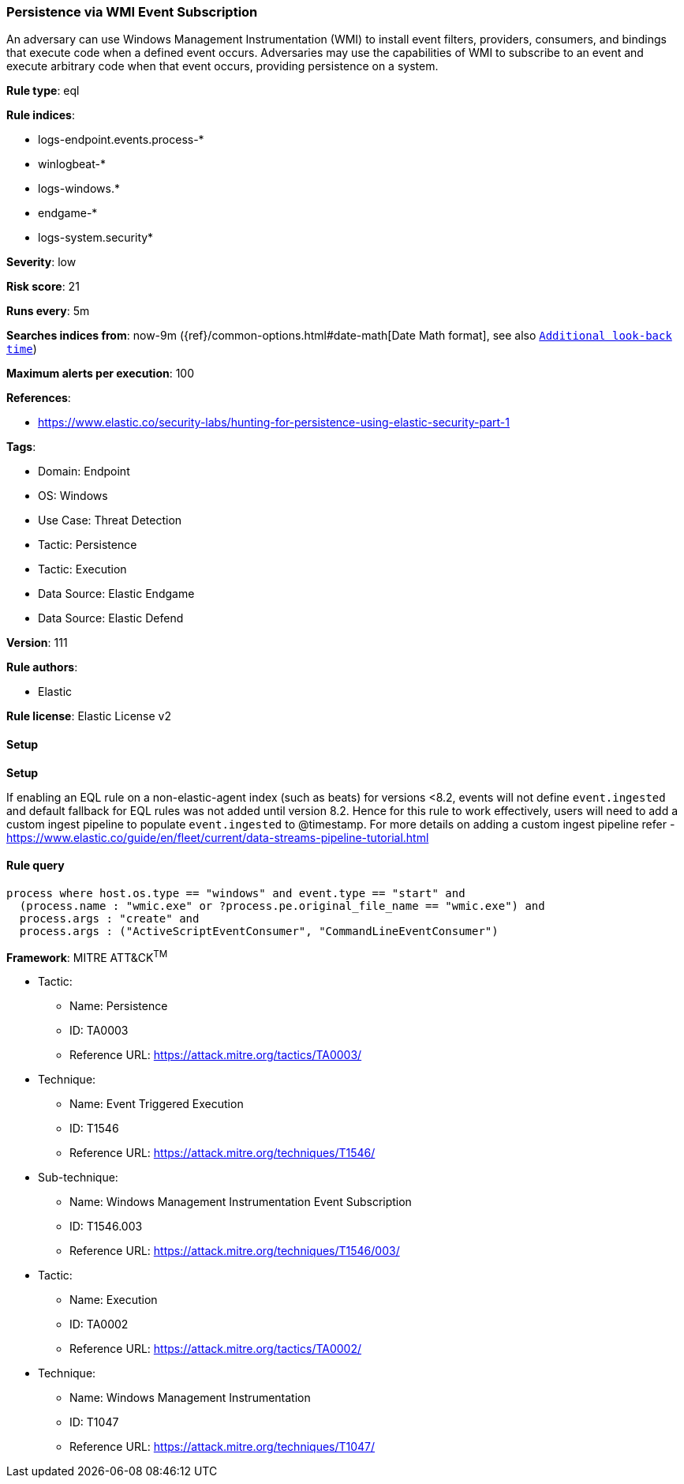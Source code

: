 [[prebuilt-rule-8-10-15-persistence-via-wmi-event-subscription]]
=== Persistence via WMI Event Subscription

An adversary can use Windows Management Instrumentation (WMI) to install event filters, providers, consumers, and bindings that execute code when a defined event occurs. Adversaries may use the capabilities of WMI to subscribe to an event and execute arbitrary code when that event occurs, providing persistence on a system.

*Rule type*: eql

*Rule indices*: 

* logs-endpoint.events.process-*
* winlogbeat-*
* logs-windows.*
* endgame-*
* logs-system.security*

*Severity*: low

*Risk score*: 21

*Runs every*: 5m

*Searches indices from*: now-9m ({ref}/common-options.html#date-math[Date Math format], see also <<rule-schedule, `Additional look-back time`>>)

*Maximum alerts per execution*: 100

*References*: 

* https://www.elastic.co/security-labs/hunting-for-persistence-using-elastic-security-part-1

*Tags*: 

* Domain: Endpoint
* OS: Windows
* Use Case: Threat Detection
* Tactic: Persistence
* Tactic: Execution
* Data Source: Elastic Endgame
* Data Source: Elastic Defend

*Version*: 111

*Rule authors*: 

* Elastic

*Rule license*: Elastic License v2


==== Setup



*Setup*


If enabling an EQL rule on a non-elastic-agent index (such as beats) for versions <8.2,
events will not define `event.ingested` and default fallback for EQL rules was not added until version 8.2.
Hence for this rule to work effectively, users will need to add a custom ingest pipeline to populate
`event.ingested` to @timestamp.
For more details on adding a custom ingest pipeline refer - https://www.elastic.co/guide/en/fleet/current/data-streams-pipeline-tutorial.html


==== Rule query


[source, js]
----------------------------------
process where host.os.type == "windows" and event.type == "start" and
  (process.name : "wmic.exe" or ?process.pe.original_file_name == "wmic.exe") and
  process.args : "create" and
  process.args : ("ActiveScriptEventConsumer", "CommandLineEventConsumer")

----------------------------------

*Framework*: MITRE ATT&CK^TM^

* Tactic:
** Name: Persistence
** ID: TA0003
** Reference URL: https://attack.mitre.org/tactics/TA0003/
* Technique:
** Name: Event Triggered Execution
** ID: T1546
** Reference URL: https://attack.mitre.org/techniques/T1546/
* Sub-technique:
** Name: Windows Management Instrumentation Event Subscription
** ID: T1546.003
** Reference URL: https://attack.mitre.org/techniques/T1546/003/
* Tactic:
** Name: Execution
** ID: TA0002
** Reference URL: https://attack.mitre.org/tactics/TA0002/
* Technique:
** Name: Windows Management Instrumentation
** ID: T1047
** Reference URL: https://attack.mitre.org/techniques/T1047/
